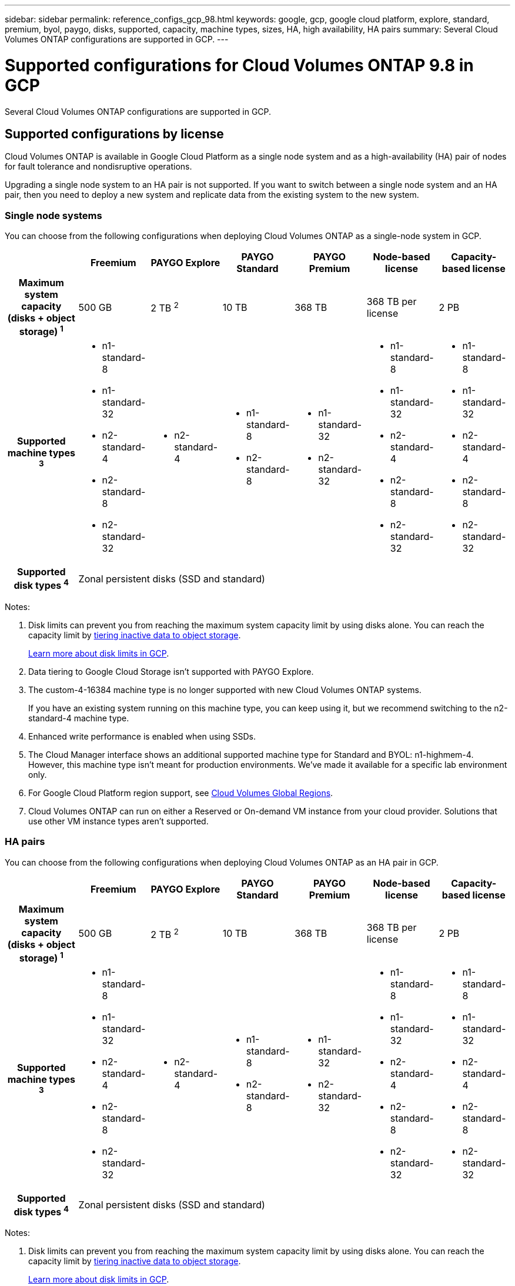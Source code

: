 ---
sidebar: sidebar
permalink: reference_configs_gcp_98.html
keywords: google, gcp, google cloud platform, explore, standard, premium, byol, paygo, disks, supported, capacity, machine types, sizes, HA, high availability, HA pairs
summary: Several Cloud Volumes ONTAP configurations are supported in GCP.
---

= Supported configurations for Cloud Volumes ONTAP 9.8 in GCP
:hardbreaks:
:nofooter:
:icons: font
:linkattrs:
:imagesdir: ./media/

[.lead]
Several Cloud Volumes ONTAP configurations are supported in GCP.

== Supported configurations by license

Cloud Volumes ONTAP is available in Google Cloud Platform as a single node system and as a high-availability (HA) pair of nodes for fault tolerance and nondisruptive operations.

Upgrading a single node system to an HA pair is not supported. If you want to switch between a single node system and an HA pair, then you need to deploy a new system and replicate data from the existing system to the new system.

=== Single node systems

You can choose from the following configurations when deploying Cloud Volumes ONTAP as a single-node system in GCP.

[cols=7*,cols="h,d,d,d,d,d,d",options="header"]
|===
|
| Freemium
| PAYGO Explore
| PAYGO Standard
| PAYGO Premium
| Node-based license
| Capacity-based license

| Maximum system capacity
(disks + object storage) ^1^ | 500 GB | 2 TB ^2^ | 10 TB | 368 TB | 368 TB per license | 2 PB

| Supported machine types ^3^
a|
* n1-standard-8
* n1-standard-32
* n2-standard-4
* n2-standard-8
* n2-standard-32
a|
* n2-standard-4
a|
* n1-standard-8
* n2-standard-8
a|
* n1-standard-32
* n2-standard-32
a|
* n1-standard-8
* n1-standard-32
* n2-standard-4
* n2-standard-8
* n2-standard-32
a|
* n1-standard-8
* n1-standard-32
* n2-standard-4
* n2-standard-8
* n2-standard-32

| Supported disk types ^4^ 6+| Zonal persistent disks (SSD and standard)

|===

Notes:

. Disk limits can prevent you from reaching the maximum system capacity limit by using disks alone. You can reach the capacity limit by https://docs.netapp.com/us-en/occm/concept_data_tiering.html[tiering inactive data to object storage^].
+
link:reference_limits_gcp_98.html[Learn more about disk limits in GCP].

. Data tiering to Google Cloud Storage isn't supported with PAYGO Explore.

. The custom-4-16384 machine type is no longer supported with new Cloud Volumes ONTAP systems.
+
If you have an existing system running on this machine type, you can keep using it, but we recommend switching to the n2-standard-4 machine type.

. Enhanced write performance is enabled when using SSDs.

. The Cloud Manager interface shows an additional supported machine type for Standard and BYOL: n1-highmem-4. However, this machine type isn't meant for production environments. We've made it available for a specific lab environment only.

. For Google Cloud Platform region support, see https://cloud.netapp.com/cloud-volumes-global-regions[Cloud Volumes Global Regions^].

. Cloud Volumes ONTAP can run on either a Reserved or On-demand VM instance from your cloud provider. Solutions that use other VM instance types aren't supported.

=== HA pairs

You can choose from the following configurations when deploying Cloud Volumes ONTAP as an HA pair in GCP.

[cols=7*,cols="h,d,d,d,d,d,d",options="header"]
|===
|
| Freemium
| PAYGO Explore
| PAYGO Standard
| PAYGO Premium
| Node-based license
| Capacity-based license

| Maximum system capacity
(disks + object storage) ^1^ | 500 GB | 2 TB ^2^ | 10 TB | 368 TB | 368 TB per license | 2 PB

| Supported machine types ^3^

a|
* n1-standard-8
* n1-standard-32
* n2-standard-4
* n2-standard-8
* n2-standard-32
a|
* n2-standard-4
a|
* n1-standard-8
* n2-standard-8
a|
* n1-standard-32
* n2-standard-32
a|
* n1-standard-8
* n1-standard-32
* n2-standard-4
* n2-standard-8
* n2-standard-32
a|
* n1-standard-8
* n1-standard-32
* n2-standard-4
* n2-standard-8
* n2-standard-32

| Supported disk types ^4^ 6+| Zonal persistent disks (SSD and standard)

|===

Notes:

. Disk limits can prevent you from reaching the maximum system capacity limit by using disks alone. You can reach the capacity limit by https://docs.netapp.com/us-en/occm/concept_data_tiering.html[tiering inactive data to object storage^].
+
link:reference_limits_gcp_98.html[Learn more about disk limits in GCP].

. Data tiering to Google Cloud Storage isn't supported with PAYGO Explore.

. The custom-4-16384 machine type is no longer supported with new Cloud Volumes ONTAP systems.
+
If you have an existing system running on this machine type, you can keep using it, but we recommend switching to the n2-standard-4 machine type.

. The Cloud Manager interface shows an additional supported machine type for Standard and BYOL: n1-highmem-4. However, this machine type isn't meant for production environments. We've made it available for a specific lab environment only.

. For Google Cloud Platform region support, see https://cloud.netapp.com/cloud-volumes-global-regions[Cloud Volumes Global Regions^].

. Cloud Volumes ONTAP can run on either a Reserved or On-demand VM instance from your cloud provider. Solutions that use other VM instance types aren't supported.

== Supported disk sizes

In GCP, an aggregate can contain up to 6 disks that are all the same type and size. The following disk sizes are supported:

* 100 GB
* 500 GB
* 1 TB
* 2 TB
* 4 TB
* 8 TB
* 16 TB
* 64 TB
